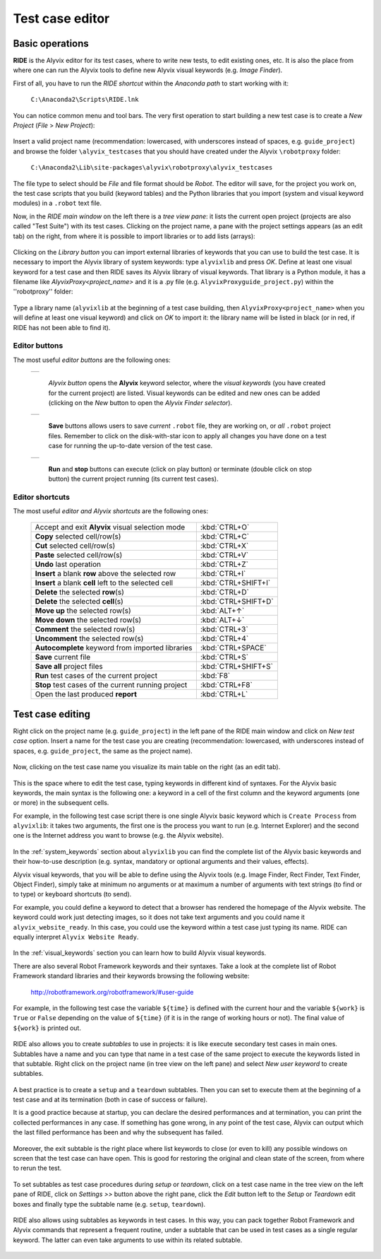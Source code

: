 .. _testcase_editor:

****************
Test case editor
****************


.. _testcase_editor-basic_operations:

Basic operations
================

**RIDE** is the Alyvix editor for its test cases, where to write new tests, to edit existing ones, etc. It is also the place from where one can run the Alyvix tools to define new Alyvix visual keywords (e.g. *Image Finder*).

First of all, you have to run the *RIDE shortcut* within the *Anaconda path* to start working with it:

  ``C:\Anaconda2\Scripts\RIDE.lnk``

You can notice common menu and tool bars. The very first operation to start building a new test case is to create a *New Project* (*File* > *New Project*):

  .. image:: pictures/ride_01b_project_window.png

Insert a valid project name (recommendation: lowercased, with underscores instead of spaces, e.g. ``guide_project``) and browse the folder ``\alyvix_testcases`` that you should have created under the Alyvix ``\robotproxy`` folder:

  ``C:\Anaconda2\Lib\site-packages\alyvix\robotproxy\alyvix_testcases``

The file type to select should be *File* and file format should be *Robot*. The editor will save, for the project you work on, the test case scripts that you build (keyword tables) and the Python libraries that you import (system and visual keyword modules) in a ``.robot`` text file.

Now, in the *RIDE main window* on the left there is a *tree view pane*: it lists the current open project (projects are also called "Test Suite") with its test cases. Clicking on the project name, a pane with the project settings appears (as an edit tab) on the right, from where it is possible to import libraries or to add lists (arrays):

  .. image:: pictures/ride_01a_project_window.png

Clicking on the *Library button* you can import external libraries of keywords that you can use to build the test case. It is necessary to import the Alyvix library of system keywords: type ``alyvixlib`` and press *OK*. Define at least one visual keyword for a test case and then RIDE saves its Alyvix library of visual keywords. That library is a Python module, it has a filename like *AlyvixProxy<project_name>* and it is a .py file (e.g. ``AlyvixProxyguide_project.py``) within the ''\robotproxy'' folder:

  .. image:: pictures/ride_01c_import_library.png

Type a library name (``alyvixlib`` at the beginning of a test case building, then ``AlyvixProxy<project_name>`` when you will define at least one visual keyword) and click on *OK* to import it: the library name will be listed in black (or in red, if RIDE has not been able to find it).


.. _testcase_editor-editor_buttons:

Editor buttons
--------------

The most useful *editor buttons* are the following ones:

  +-------------------------------------------------+
  | .. image:: pictures/ride_01e_toolbar_alyvix.png |
  +-------------------------------------------------+

    *Alyvix button* opens the **Alyvix** keyword selector, where the *visual keywords* (you have created for the current project) are listed. Visual keywords can be edited and new ones can be added (clicking on the *New* button to open the *Alyvix Finder selector*).

  +-----------------------------------------------+
  | .. image:: pictures/ride_01d_toolbar_save.png |
  +-----------------------------------------------+

    **Save** buttons allows users to save *current* ``.robot`` file, they are working on, or *all* ``.robot`` project files. Remember to click on the disk-with-star icon to apply all changes you have done on a test case for running the up-to-date version of the test case.

  +------------------------------------------------+
  | .. image:: pictures/ride_01f_toolbar_start.png |
  +------------------------------------------------+

    **Run** and **stop** buttons can execute (click on play button) or terminate (double click on stop button) the current project running (its current test cases).


.. _testcase_editor-editor_shortcuts:

Editor shortcuts
----------------

The most useful *editor and Alyvix shortcuts* are the following ones:

  +-------------------------------------------------------+---------------------+
  | Accept and exit **Alyvix** visual selection mode      | :kbd:`CTRL+O`       |
  +-------------------------------------------------------+---------------------+
  | **Copy** selected cell/row(s)                         | :kbd:`CTRL+C`       |
  +-------------------------------------------------------+---------------------+
  | **Cut** selected cell/row(s)                          | :kbd:`CTRL+X`       |
  +-------------------------------------------------------+---------------------+
  | **Paste** selected cell/row(s)                        | :kbd:`CTRL+V`       |
  +-------------------------------------------------------+---------------------+
  | **Undo** last operation                               | :kbd:`CTRL+Z`       |
  +-------------------------------------------------------+---------------------+
  | **Insert** a blank **row** above the selected row     | :kbd:`CTRL+I`       |
  +-------------------------------------------------------+---------------------+
  | **Insert** a blank **cell** left to the selected cell | :kbd:`CTRL+SHIFT+I` |
  +-------------------------------------------------------+---------------------+
  | **Delete** the selected :strong:`row`\ (s)            | :kbd:`CTRL+D`       |
  +-------------------------------------------------------+---------------------+
  | **Delete** the selected :strong:`cell`\ (s)           | :kbd:`CTRL+SHIFT+D` |
  +-------------------------------------------------------+---------------------+
  | **Move up** the selected row(s)                       | :kbd:`ALT+↑`        |
  +-------------------------------------------------------+---------------------+
  | **Move down** the selected row(s)                     | :kbd:`ALT+↓`        |
  +-------------------------------------------------------+---------------------+
  | **Comment** the selected row(s)                       | :kbd:`CTRL+3`       |
  +-------------------------------------------------------+---------------------+
  | **Uncomment** the selected row(s)                     | :kbd:`CTRL+4`       |
  +-------------------------------------------------------+---------------------+
  | **Autocomplete** keyword from imported libraries      | :kbd:`CTRL+SPACE`   |
  +-------------------------------------------------------+---------------------+
  | **Save** current file                                 | :kbd:`CTRL+S`       |
  +-------------------------------------------------------+---------------------+
  | **Save all** project files                            | :kbd:`CTRL+SHIFT+S` |
  +-------------------------------------------------------+---------------------+
  | **Run** test cases of the current project             | :kbd:`F8`           |
  +-------------------------------------------------------+---------------------+
  | **Stop** test cases of the current running project    | :kbd:`CTRL+F8`      |
  +-------------------------------------------------------+---------------------+
  | Open the last produced **report**                     | :kbd:`CTRL+L`       |
  +-------------------------------------------------------+---------------------+


.. _testcase_editing:

Test case editing
=================

Right click on the project name (e.g. ``guide_project``) in the left pane of the RIDE main window and click on *New test case* option. Insert a name for the test case you are creating (recommendation: lowercased, with underscores instead of spaces, e.g. ``guide_project``, the same as the project name).

  .. image:: pictures/ride_02a_test_window.png

Now, clicking on the test case name you visualize its main table on the right (as an edit tab).

  .. image:: pictures/ride_02b_test_window.png

This is the space where to edit the test case, typing keywords in different kind of syntaxes. For the Alyvix basic keywords, the main syntax is the following one: a keyword in a cell of the first column and the keyword arguments (one or more) in the subsequent cells.

For example, in the following test case script there is one single Alyvix basic keyword which is ``Create Process`` from ``alyvixlib``: it takes two arguments, the first one is the process you want to run (e.g. Internet Explorer) and the second one is the Internet address you want to browse (e.g. the Alyvix website).

  .. image:: pictures/ride_03a_test_case.png

In the :ref:`system_keywords` section about ``alyvixlib`` you can find the complete list of the Alyvix basic keywords and their how-to-use description (e.g. syntax, mandatory or optional arguments and their values, effects).

Alyvix visual keywords, that you will be able to define using the Alyvix tools (e.g. Image Finder, Rect Finder, Text Finder, Object Finder), simply take at minimum no arguments or at maximum a number of arguments with text strings (to find or to type) or keyboard shortcuts (to send).

For example, you could define a keyword to detect that a browser has rendered the homepage of the Alyvix website. The keyword could work just detecting images, so it does not take text arguments and you could name it ``alyvix_website_ready``. In this case, you could use the keyword within a test case just typing its name. RIDE can equally interpret ``Alyvix Website Ready``.

  .. image:: pictures/ride_03b_test_case.png

In the :ref:`visual_keywords` section you can learn how to build Alyvix visual keywords.

There are also several Robot Framework keywords and their syntaxes. Take a look at the complete list of Robot Framework standard libraries and their keywords browsing the following website:

  http://robotframework.org/robotframework/#user-guide

For example, in the following test case the variable ``${time}`` is defined with the current hour and the variable ``${work}`` is ``True`` or ``False`` depending on the value of ``${time}`` (if it is in the range of working hours or not). The final value of ``${work}`` is printed out.

  .. image:: pictures/ride_03c_test_case.png

RIDE also allows you to create *subtables* to use in projects: it is like execute secondary test cases in main ones. Subtables have a name and you can type that name in a test case of the same project to execute the keywords listed in that subtable. Right click on the project name (in tree view on the left pane) and select *New user keyword* to create subtables.

  .. image:: pictures/ride_04a_sub_tables.png

A best practice is to create a ``setup`` and a ``teardown`` subtables. Then you can set to execute them at the beginning of a test case and at its termination (both in case of success or failure).

It is a good practice because at startup, you can declare the desired performances and at termination, you can print the collected performances in any case. If something has gone wrong, in any point of the test case, Alyvix can output which the last filled performance has been and why the subsequent has failed.

  .. image:: pictures/ride_04b_sub_tables.png

Moreover, the exit subtable is the right place where list keywords to close (or even to kill) any possible windows on screen that the test case can have open. This is good for restoring the original and clean state of the screen, from where to rerun the test.

  .. image:: pictures/ride_04c_sub_tables.png

To set subtables as test case procedures during *setup* or *teardown*, click on a test case name in the tree view on the left pane of RIDE, click on *Settings >>* button above the right pane, click the *Edit* button left to the *Setup* or *Teardown* edit boxes and finally type the subtable name (e.g. ``setup``, ``teardown``).

  .. image:: pictures/ride_04d_sub_tables.png

  .. image:: pictures/ride_02c_test_settings_window.png

RIDE also allows using subtables as keywords in test cases. In this way, you can pack together Robot Framework and Alyvix commands that represent a frequent routine, under a subtable that can be used in test cases as a single regular keyword. The latter can even take arguments to use within its related subtable.

  .. image:: pictures/ride_04e_sub_tables.png
